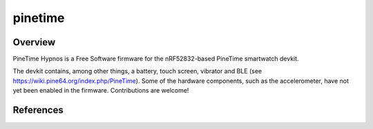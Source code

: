 .. _pinetime:

pinetime
########

Overview
********

PineTime Hypnos is a Free Software firmware for the nRF52832-based
PineTime smartwatch devkit.

The devkit contains, among other things, a battery, touch screen, vibrator and BLE
(see https://wiki.pine64.org/index.php/PineTime). Some of the hardware components,
such as the accelerometer, have not yet been enabled in the firmware.
Contributions are welcome!


References
**********


